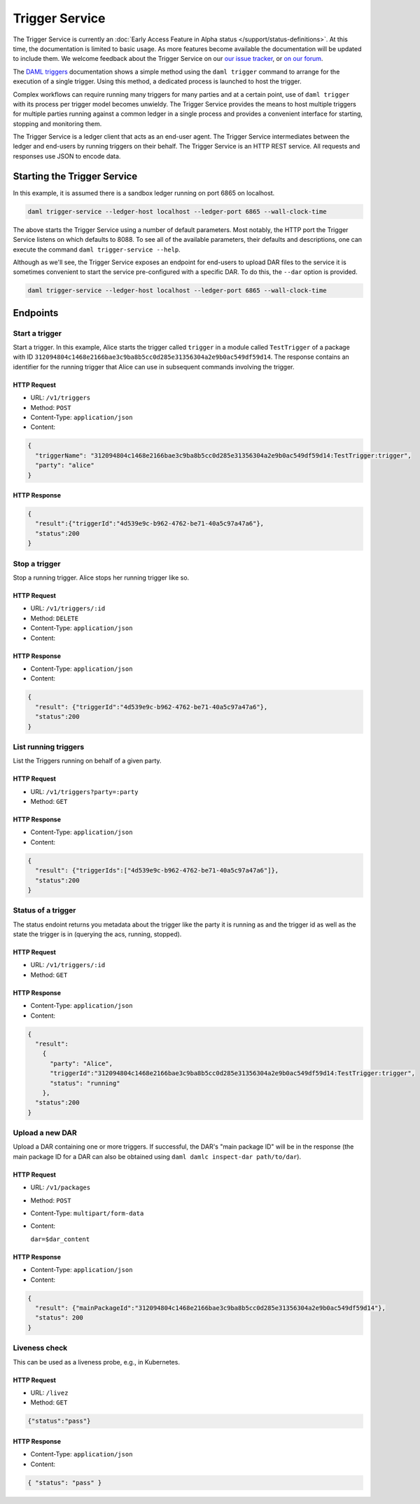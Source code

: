 .. Copyright (c) 2020 Digital Asset (Switzerland) GmbH and/or its affiliates. All rights reserved.
.. SPDX-License-Identifier: Apache-2.0

Trigger Service
###############

The Trigger Service is currently an :doc:`Early Access Feature in Alpha status </support/status-definitions>`. At this time, the documentation is limited to basic usage. As more features become available the documentation will be updated to include them. We welcome feedback about the Trigger Service on our `our issue tracker <https://github.com/digital-asset/daml/issues/new>`_, or `on our forum <https://discuss.daml.com>`_.

The `DAML triggers <../triggers/index.html#running-a-daml-trigger>`_ documentation shows a simple method using the ``daml trigger`` command to arrange for the execution of a single trigger. Using this method, a dedicated process is launched to host the trigger.

Complex workflows can require running many triggers for many parties and at a certain point, use of ``daml trigger`` with its process per trigger model becomes unwieldy. The Trigger Service provides the means to host multiple triggers for multiple parties running against a common ledger in a single process and provides a convenient interface for starting, stopping and monitoring them.

The Trigger Service is a ledger client that acts as an end-user agent. The Trigger Service intermediates between the ledger and end-users by running triggers on their behalf. The Trigger Service is an HTTP REST service. All requests and responses use JSON to encode data.

Starting the Trigger Service
~~~~~~~~~~~~~~~~~~~~~~~~~~~~

In this example, it is assumed there is a sandbox ledger running on port 6865 on localhost.

.. code-block:: bash

   daml trigger-service --ledger-host localhost --ledger-port 6865 --wall-clock-time

The above starts the Trigger Service using a number of default parameters. Most notably, the HTTP port the Trigger Service listens on which defaults to 8088. To see all of the available parameters, their defaults and descriptions, one can execute the command ``daml trigger-service --help``.

Although as we'll see, the Trigger Service exposes an endpoint for end-users to upload DAR files to the service it is sometimes convenient to start the service pre-configured with a specific DAR. To do this, the ``--dar`` option is provided.

.. code-block:: bash

   daml trigger-service --ledger-host localhost --ledger-port 6865 --wall-clock-time

Endpoints
~~~~~~~~~

Start a trigger
***************

Start a trigger. In this example, Alice starts the trigger called ``trigger`` in a module called ``TestTrigger`` of a package with ID ``312094804c1468e2166bae3c9ba8b5cc0d285e31356304a2e9b0ac549df59d14``. The response contains an identifier for the running trigger that Alice can use in subsequent commands involving the trigger.

HTTP Request
============

- URL: ``/v1/triggers``
- Method: ``POST``
- Content-Type: ``application/json``
- Content:

.. code-block:: json

    {
      "triggerName": "312094804c1468e2166bae3c9ba8b5cc0d285e31356304a2e9b0ac549df59d14:TestTrigger:trigger",
      "party": "alice"
    }

HTTP Response
=============

.. code-block:: json

    {
      "result":{"triggerId":"4d539e9c-b962-4762-be71-40a5c97a47a6"},
      "status":200
    }


Stop a trigger
**************

Stop a running trigger. Alice stops her running trigger like so.

HTTP Request
============

- URL: ``/v1/triggers/:id``
- Method: ``DELETE``
- Content-Type: ``application/json``
- Content:

HTTP Response
=============

- Content-Type: ``application/json``
- Content:

.. code-block:: json

   {
     "result": {"triggerId":"4d539e9c-b962-4762-be71-40a5c97a47a6"},
     "status":200
   }

List running triggers
*********************

List the Triggers running on behalf of a given party.

HTTP Request
============

- URL: ``/v1/triggers?party=:party``
- Method: ``GET``

HTTP Response
=============

- Content-Type: ``application/json``
- Content:

.. code-block:: json

    {
      "result": {"triggerIds":["4d539e9c-b962-4762-be71-40a5c97a47a6"]},
      "status":200
    }

Status of a trigger
*******************

The status endoint returns you metadata about the trigger like the
party it is running as and the trigger id as well as the state the
trigger is in (querying the acs, running, stopped).

HTTP Request
============

- URL: ``/v1/triggers/:id``
- Method: ``GET``

HTTP Response
=============

- Content-Type: ``application/json``
- Content:

.. code-block:: json

    {
      "result":
        {
          "party": "Alice",
          "triggerId":"312094804c1468e2166bae3c9ba8b5cc0d285e31356304a2e9b0ac549df59d14:TestTrigger:trigger",
          "status": "running"
        },
      "status":200
    }

Upload a new DAR
****************

Upload a DAR containing one or more triggers. If successful, the DAR's "main package ID" will be in the response (the main package ID for a DAR can also be obtained using ``daml damlc inspect-dar path/to/dar``).

HTTP Request
============

- URL: ``/v1/packages``
- Method: ``POST``
- Content-Type: ``multipart/form-data``
- Content:

  ``dar=$dar_content``

HTTP Response
=============

- Content-Type: ``application/json``
- Content:

.. code-block:: json

    {
      "result": {"mainPackageId":"312094804c1468e2166bae3c9ba8b5cc0d285e31356304a2e9b0ac549df59d14"},
      "status": 200
    }

Liveness check
**************

This can be used as a liveness probe, e.g., in Kubernetes.

HTTP Request
============

- URL: ``/livez``
- Method: ``GET``

.. code-block:: json

   {"status":"pass"}

HTTP Response
=============

- Content-Type: ``application/json``
- Content:

.. code-block:: json

    { "status": "pass" }
